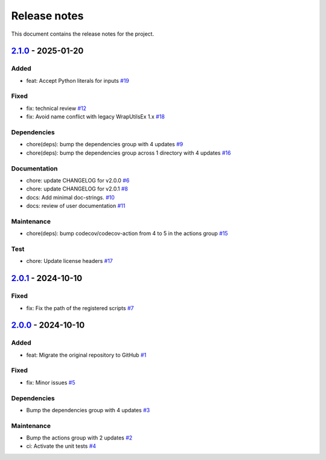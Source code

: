 .. _ref_release_notes:

Release notes
#############

This document contains the release notes for the project.

.. vale off

.. towncrier release notes start

`2.1.0 <https://github.com/ansys/scade-python-wrapper/releases/tag/v2.1.0>`_ - 2025-01-20
=========================================================================================

Added
^^^^^

- feat: Accept Python literals for inputs `#19 <https://github.com/ansys/scade-python-wrapper/pull/19>`_


Fixed
^^^^^

- fix: technical review `#12 <https://github.com/ansys/scade-python-wrapper/pull/12>`_
- fix: Avoid name conflict with legacy WrapUtilsEx 1.x `#18 <https://github.com/ansys/scade-python-wrapper/pull/18>`_


Dependencies
^^^^^^^^^^^^

- chore(deps): bump the dependencies group with 4 updates `#9 <https://github.com/ansys/scade-python-wrapper/pull/9>`_
- chore(deps): bump the dependencies group across 1 directory with 4 updates `#16 <https://github.com/ansys/scade-python-wrapper/pull/16>`_


Documentation
^^^^^^^^^^^^^

- chore: update CHANGELOG for v2.0.0 `#6 <https://github.com/ansys/scade-python-wrapper/pull/6>`_
- chore: update CHANGELOG for v2.0.1 `#8 <https://github.com/ansys/scade-python-wrapper/pull/8>`_
- docs: Add minimal doc-strings. `#10 <https://github.com/ansys/scade-python-wrapper/pull/10>`_
- docs: review of user documentation `#11 <https://github.com/ansys/scade-python-wrapper/pull/11>`_


Maintenance
^^^^^^^^^^^

- chore(deps): bump codecov/codecov-action from 4 to 5 in the actions group `#15 <https://github.com/ansys/scade-python-wrapper/pull/15>`_


Test
^^^^

- chore: Update license headers `#17 <https://github.com/ansys/scade-python-wrapper/pull/17>`_

`2.0.1 <https://github.com/ansys/scade-python-wrapper/releases/tag/v2.0.1>`_ - 2024-10-10
=========================================================================================

Fixed
^^^^^

- fix: Fix the path of the registered scripts `#7 <https://github.com/ansys/scade-python-wrapper/pull/7>`_

`2.0.0 <https://github.com/ansys/scade-python-wrapper/releases/tag/v2.0.0>`_ - 2024-10-10
=========================================================================================

Added
^^^^^

- feat: Migrate the original repository to GitHub `#1 <https://github.com/ansys/scade-python-wrapper/pull/1>`_


Fixed
^^^^^

- fix: Minor issues `#5 <https://github.com/ansys/scade-python-wrapper/pull/5>`_


Dependencies
^^^^^^^^^^^^

- Bump the dependencies group with 4 updates `#3 <https://github.com/ansys/scade-python-wrapper/pull/3>`_


Maintenance
^^^^^^^^^^^

- Bump the actions group with 2 updates `#2 <https://github.com/ansys/scade-python-wrapper/pull/2>`_
- ci: Activate the unit tests `#4 <https://github.com/ansys/scade-python-wrapper/pull/4>`_

.. vale on
